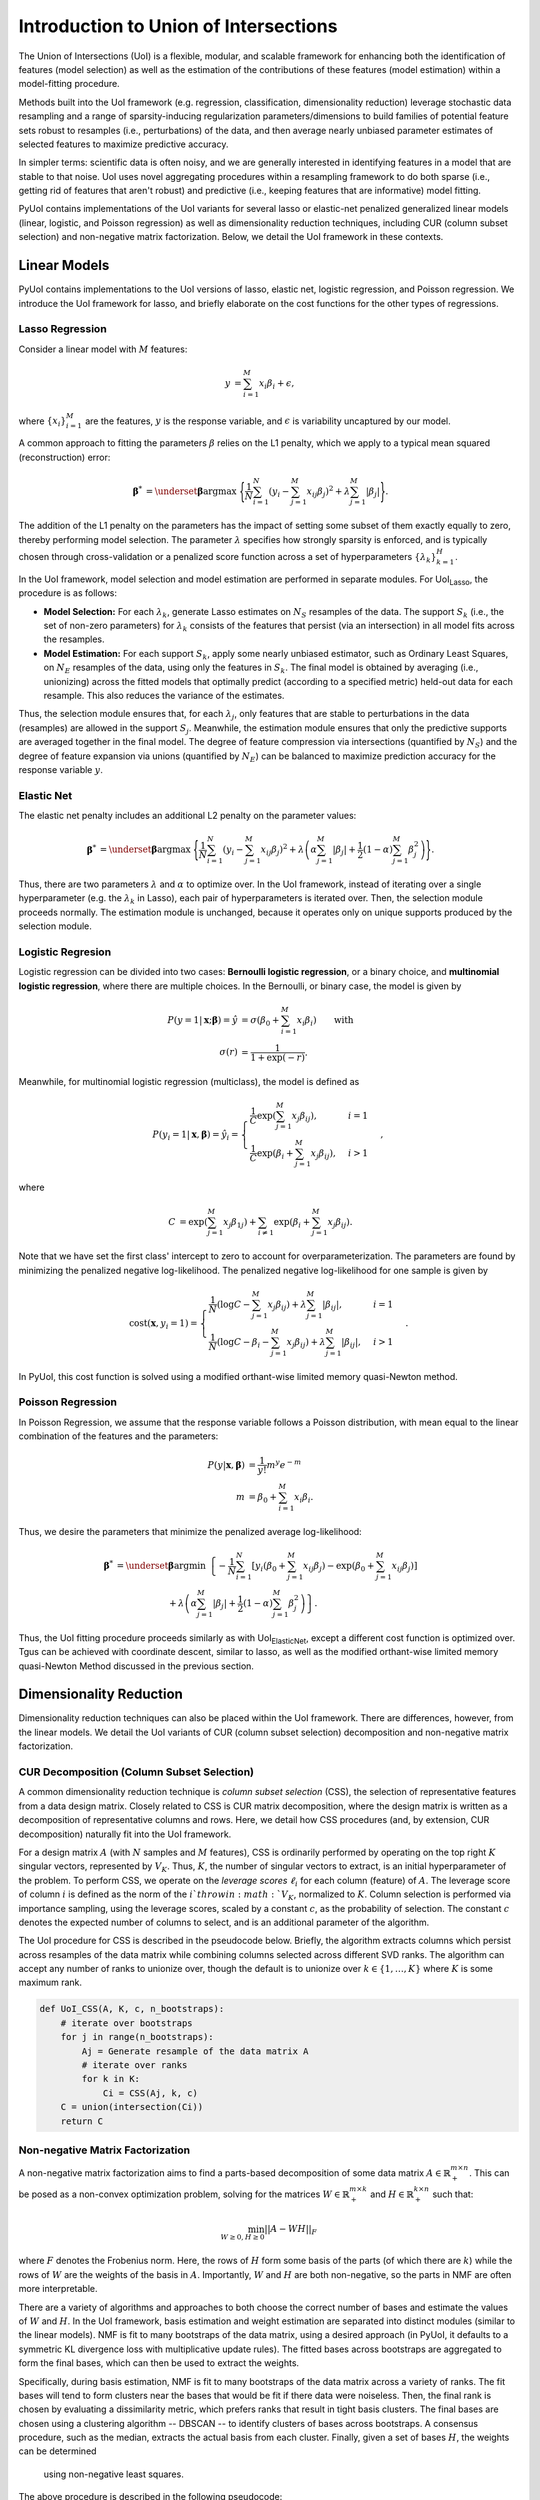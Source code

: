 .. PyUoI

======================================
Introduction to Union of Intersections
======================================

The Union of Intersections (UoI) is a flexible, modular, and scalable framework
for enhancing both the identification of features (model selection) as well as
the estimation of the contributions of these features (model estimation) within
a model-fitting procedure.

Methods built into the UoI framework (e.g. regression, classification,
dimensionality reduction) leverage stochastic data resampling and a range of
sparsity-inducing regularization parameters/dimensions to build families of
potential feature sets robust to resamples (i.e., perturbations) of the data,
and then average nearly unbiased parameter estimates of selected features to
maximize predictive accuracy.

In simpler terms: scientific data is often noisy, and we are generally
interested in identifying features in a model that are stable to that noise. UoI
uses novel aggregating procedures within a resampling framework to do both
sparse (i.e., getting rid of features that aren't robust) and predictive (i.e.,
keeping features that are informative) model fitting.

PyUoI contains implementations of the UoI variants for several lasso or
elastic-net penalized generalized linear models (linear, logistic, and Poisson
regression) as well as dimensionality reduction techniques, including CUR
(column subset selection) and non-negative matrix factorization. Below, we
detail the UoI framework in these contexts.

Linear Models
-------------

PyUoI contains implementations to the UoI versions of lasso, elastic net,
logistic regression, and Poisson regression. We introduce the UoI framework for
lasso, and briefly elaborate on the cost functions for the other types of
regressions.

Lasso Regression
^^^^^^^^^^^^^^^^^

Consider a linear model with :math:`M` features:

.. math::

    \begin{align}
        y &= \sum_{i=1}^{M} x_i \beta_i + \epsilon,
    \end{align}

where :math:`\left\{ x_i \right\}_{i=1}^M` are the features, :math:`y` is the
response variable, and :math:`\epsilon` is variability uncaptured by our model.

A common approach to fitting the parameters :math:`\beta` relies on the L1
penalty, which we apply to a typical mean squared (reconstruction) error:

.. math::

    \begin{align}
        \boldsymbol{\beta}^* &= \underset{\boldsymbol{\beta}}{\text{argmax }}
        \Bigg\{
        \frac{1}{N}\sum_{i=1}^N \left(y_i - \sum_{j=1}^M x_{ij}\beta_j\right)^2+
        \lambda \sum_{j=1}^M |\beta_j|
        \Bigg\}.
    \end{align}

The addition of the L1 penalty on the parameters has the impact of setting some
subset of them exactly equally to zero, thereby performing model selection. The
parameter :math:`\lambda` specifies how strongly sparsity is enforced, and is
typically chosen through cross-validation or a penalized score function across a
set of hyperparameters :math:`\left\{\lambda_k\right\}_{k=1}^{H}`.

In the UoI framework, model selection and model estimation are performed in
separate modules. For UoI\ :sub:`Lasso`, the procedure is as follows:

* **Model Selection:** For each :math:`\lambda_k`, generate Lasso estimates
  on :math:`N_S` resamples of the data. The support :math:`S_k` (i.e., the set
  of non-zero parameters) for :math:`\lambda_k` consists of the features that
  persist (via an intersection) in all model fits across the resamples.

* **Model Estimation:** For each support :math:`S_k`, apply some nearly unbiased
  estimator, such as Ordinary Least Squares, on :math:`N_E` resamples of the
  data, using only the features in :math:`S_k`. The final model is obtained by
  averaging (i.e., unionizing) across the fitted models that optimally predict
  (according to a specified metric) held-out data for each resample. This also
  reduces the variance of the estimates.

Thus, the selection module ensures that, for each :math:`\lambda_j`, only
features that are stable to perturbations in the data (resamples) are allowed
in the support :math:`S_j`. Meanwhile, the estimation module ensures that only
the predictive supports are averaged together in the final model. The degree of
feature compression via intersections (quantified by :math:`N_S`) and the
degree of feature expansion via unions (quantified by :math:`N_E`) can be
balanced to maximize prediction accuracy for the response variable :math:`y`.

Elastic Net
^^^^^^^^^^^
The elastic net penalty includes an additional L2 penalty on the parameter
values:

.. math::

    \begin{align}
        \boldsymbol{\beta}^* &= \underset{\boldsymbol{\beta}}{\text{argmax }}
        \Bigg\{
        \frac{1}{N}\sum_{i=1}^N \left(y_i - \sum_{j=1}^M x_{ij}\beta_j\right)^2+
        \lambda \left(\alpha \sum_{j=1}^M |\beta_j| + \frac{1}{2}(1-\alpha)
        \sum_{j=1}^M \beta_j^2\right)
        \Bigg\}.
    \end{align}

Thus, there are two parameters :math:`\lambda` and :math:`\alpha` to optimize
over. In the UoI framework, instead of iterating over a single hyperparameter
(e.g. the :math:`\lambda_k` in Lasso), each pair of hyperparameters is iterated
over. Then, the selection module proceeds normally. The estimation module is
unchanged, because it operates only on unique supports produced by the selection
module.

Logistic Regresion
^^^^^^^^^^^^^^^^^^
Logistic regression can be divided into two cases: **Bernoulli logistic
regression**, or a binary choice, and **multinomial logistic regression**, where
there are multiple choices. In the Bernoulli, or binary case, the model is given
by

.. math::
    \begin{align}
        P(y=1|\mathbf{x};\boldsymbol{\beta}) = \hat y &=
        \sigma\left(\beta_0 + \sum_{i=1}^M x_i \beta_i\right)\qquad \text{with}\\
        \sigma(r) &= \frac{1}{1+\exp(-r)}.
    \end{align}

Meanwhile, for multinomial logistic regression (multiclass), the model is
defined as

.. math::
    \begin{equation}
        P(y_i=1|\mathbf{x}, \boldsymbol{\beta}) = \hat y_i = \displaystyle\begin{cases}
        \frac{1}{C} \exp\left(\sum_{j=1}^M x_j \beta_{ij} \right), & i=1\\
        \frac{1}{C} \exp\left(\beta_i + \sum_{j=1}^M x_j \beta_{ij}\right), & i>1
        \end{cases},
    \end{equation}

where

.. math::
    \begin{align}
        C &= \exp\left(\sum_{j=1}^M x_j \beta_{1j}\right)
        + \sum_{i \neq 1} \exp\left(\beta_i + \sum_{j=1}^M x_j \beta_{ij} \right).
    \end{align}

Note that we have set the first class' intercept to zero to account for
overparameterization. The parameters are found by minimizing the penalized
negative log-likelihood. The penalized negative log-likelihood for one sample
is given by

.. math::
    \begin{align}
        \text{cost}(\mathbf{x}, y_i=1) = \begin{cases}
        \frac{1}{N}\left(\log C - \sum_{j=1}^M x_j \beta_{ij}\right) + \lambda \sum_{j=1}^M |\beta_{ij}|, & i=1\\
        \frac{1}{N}\left(\log C - \beta_i - \sum_{j=1}^M x_j \beta_{ij}\right) + \lambda \sum_{j=1}^M |\beta_{ij}|, & i>1
        \end{cases}.
    \end{align}

In PyUoI, this cost function is solved using a modified orthant-wise limited
memory quasi-Newton method.

Poisson Regression
^^^^^^^^^^^^^^^^^^
In Poisson Regression, we assume that the response variable follows a Poisson
distribution, with mean equal to the linear combination of the features and
the parameters:

.. math::
    \begin{align}
        P(y|\mathbf{x}, \boldsymbol{\beta}) &= \frac{1}{y!} m^y e^{-m} \\
        m &= \beta_0 + \sum_{i=1}^M x_i \beta_i.
    \end{align}

Thus, we desire the parameters that minimize the penalized average
log-likelihood:

.. math::
    \begin{align}
        \boldsymbol{\beta}^* &= \underset{\boldsymbol{\beta}}{\text{argmin }}
        \left\{-\frac{1}{N}\sum_{i=1}^{N}\left[y_i \left(\beta_0 + \sum_{j=1}^M x_{ij} \beta_j\right)
        -\exp\left(\beta_0 + \sum_{j=1}^M x_{ij} \beta_j\right) \right] \right. \\
        & \qquad \qquad \qquad + \left. \lambda \left(\alpha \sum_{j=1}^M |\beta_j| + \frac{1}{2}(1-\alpha)
        \sum_{j=1}^M \beta_j^2\right)\right\}.
    \end{align}

Thus, the UoI fitting procedure proceeds similarly as with UoI\
:sub:`ElasticNet`, except a different cost function is optimized over. Tgus can
be achieved with coordinate descent, similar to lasso, as well as the modified
orthant-wise limited memory quasi-Newton Method discussed in the previous
section.

Dimensionality Reduction
------------------------
Dimensionality reduction techniques can also be placed within the UoI framework.
There are differences, however, from the linear models. We detail the UoI
variants of CUR (column subset selection) decomposition and non-negative matrix
factorization.

CUR Decomposition (Column Subset Selection)
^^^^^^^^^^^^^^^^^^^^^^^^^^^^^^^^^^^^^^^^^^^
A common dimensionality reduction technique is *column subset selection* (CSS),
the selection of representative features from a data design matrix. Closely
related to CSS is CUR matrix decomposition, where the design matrix is written
as a decomposition of representative columns and rows. Here, we detail how CSS
procedures (and, by extension, CUR decomposition) naturally fit into the UoI
framework.

For a design matrix :math:`A` (with :math:`N` samples and :math:`M` features),
CSS is ordinarily performed by operating on the top right :math:`K` singular
vectors, represented by :math:`V_K`. Thus, :math:`K`, the number of singular
vectors to extract, is an initial hyperparameter of the problem.
To perform CSS, we operate on the *leverage scores* :math:`\ell_i` for each
column (feature) of :math:`A`. The leverage score of column :math:`i` is
defined as the norm of the :math:`i`th row in :math:`V_K`, normalized to
:math:`K`. Column selection is performed via importance sampling, using the
leverage scores, scaled by a constant :math:`c`, as the probability of
selection. The constant :math:`c` denotes the expected number of columns to
select, and is an additional parameter of the algorithm.

The UoI procedure for CSS is described in the pseudocode below. Briefly, the
algorithm extracts columns which persist across resamples of the data matrix
while combining columns selected across different SVD ranks. The algorithm can
accept any number of ranks to unionize over, though the default is to unionize
over :math:`k\in \left\{1, \ldots, K\right\}` where :math:`K` is some maximum
rank.

.. code:: python

    def UoI_CSS(A, K, c, n_bootstraps):
        # iterate over bootstraps
        for j in range(n_bootstraps):
            Aj = Generate resample of the data matrix A
            # iterate over ranks
            for k in K:
                Ci = CSS(Aj, k, c)
        C = union(intersection(Ci))
        return C

Non-negative Matrix Factorization
^^^^^^^^^^^^^^^^^^^^^^^^^^^^^^^^^
A non-negative matrix factorization aims to find a parts-based
decomposition of some data matrix :math:`A \in \mathbb{R}^{m\times n}_+`.
This can be posed as a non-convex optimization problem, solving for the matrices
:math:`W \in \mathbb{R}_+^{m\times k}` and :math:`H \in \mathbb{R}_+^{k\times n}`
such that:

.. math::
    \begin{align}
        \min_{W\geq 0, H\geq 0} ||A - WH||_F
    \end{align}

where :math:`F` denotes the Frobenius norm. Here, the rows of :math:`H` form
some basis of the parts (of which there are :math:`k`) while the rows of
:math:`W` are the weights of the basis in :math:`A`. Importantly, :math:`W` and
:math:`H` are both non-negative, so the parts in NMF are often more
interpretable.

There are a variety of algorithms and approaches to both choose the correct
number of bases and estimate the values of :math:`W` and :math:`H`. In the UoI
framework, basis estimation and weight estimation are separated into distinct
modules (similar to the linear models). NMF is fit to many bootstraps of the
data matrix, using a desired approach (in PyUoI, it defaults to a symmetric KL
divergence loss with multiplicative update rules). The fitted bases across
bootstraps are aggregated to form the final bases, which can then be used to
extract the weights.

Specifically, during basis estimation, NMF is fit to many bootstraps of the data
matrix across a variety of ranks. The fit bases will tend to form clusters near
the bases that would be fit if there data were noiseless. Then, the final
rank is chosen by evaluating a dissimilarity metric, which prefers ranks that
result in tight basis clusters. The final bases are chosen using a clustering
algorithm -- DBSCAN -- to identify clusters of bases across bootstraps. A
consensus procedure, such as the median, extracts the actual basis from each
cluster. Finally, given a set of bases :math:`H`, the weights can be determined
 using non-negative least squares.

The above procedure is described in the following pseudocode:

.. code:: python

    def UoI_NMF(A, ranks, n_bootstraps):
        # iterate over bootstraps
        for k in ranks:
            for i in range(n_bootstraps):
                Aj = Generate bootstrapped resample of the data matrix A
                Hi, Wi = NMF(A, k)
        
        Compute diss(Hi^k, H_j^k) and Gamma(k) and choose the best rank k_hat
        let Hk denote the bases fitted from rank k_hat

        # cluster the best set of bases
        Cluster Hk using DBSCAN
        Set centers of the clusters as the best bases H

        # fit W
        Fit W using non-negative least squares between A and H

        return W, H

Above, the dissimilarity between two sets of bases from different
data matrices :math:`H, H'` with rank :math:`k` is given by

.. math::
    \begin{align}
        \text{diss}(H, H') = 1 - \frac{1}{2k} \left(
            \sum_{j=1}^k \text{max}_i C_{ij} + \sum_{i=1}^k \text{max}_j C_{ij}
        \right)
    \end{align}

where :math:`C_{ij}` is the cross-correlation matrix between :math:`H` and
:math:`H'`. The discrepancy :math:`\Gamma(k)`, which aggregates dissimilarities
across pairs of bootstraps, is given by

.. math::
    \begin{align}
        \Gamma(k) = \sum_{1 \leq i \leq j \leq N_B} \text{diss}(H_i, H_j)
    \end{align}

where :math:`N_B` is the number of boostraps.
